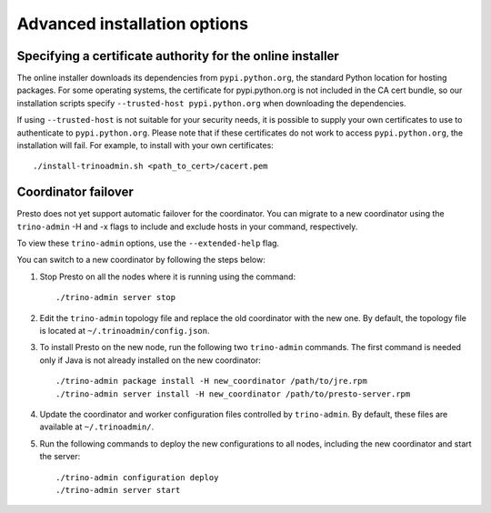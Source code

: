=============================
Advanced installation options
=============================

Specifying a certificate authority for the online installer
-----------------------------------------------------------
The online installer downloads its dependencies from ``pypi.python.org``, the
standard Python location for hosting packages. For some operating systems,
the certificate for pypi.python.org is not included in the CA cert bundle,
so our installation scripts specify ``--trusted-host pypi.python.org`` when
downloading the dependencies.

If using ``--trusted-host`` is not suitable for your security needs, it is
possible to supply your own certificates to use to authenticate to
``pypi.python.org``.  Please note that if these certificates do not work to
access ``pypi.python.org``, the installation will fail. For example, to install
with your own certificates:

::

 ./install-trinoadmin.sh <path_to_cert>/cacert.pem

Coordinator failover
--------------------
Presto does not yet support automatic failover for the coordinator. You can
migrate to a new coordinator using the ``trino-admin`` -H and -x flags
to include and exclude hosts in your command, respectively.

To view these ``trino-admin`` options, use the ``--extended-help`` flag.

You can switch to a new coordinator by following the steps below:

1. Stop Presto on all the nodes where it is running using the command: ::

     ./trino-admin server stop

2. Edit the ``trino-admin`` topology file and replace the old coordinator
   with the new one.  By default, the topology file is located at
   ``~/.trinoadmin/config.json``.

3. To install Presto on the new node, run the following two ``trino-admin``
   commands. The first command is needed only if Java is not already installed
   on the new coordinator: ::

     ./trino-admin package install -H new_coordinator /path/to/jre.rpm
     ./trino-admin server install -H new_coordinator /path/to/presto-server.rpm

4. Update the coordinator and worker configuration files controlled by
   ``trino-admin``. By default, these files are available at ``~/.trinoadmin/``.

5. Run the following commands to deploy the new configurations to all nodes,
   including the new coordinator and start the server: ::

     ./trino-admin configuration deploy
     ./trino-admin server start
